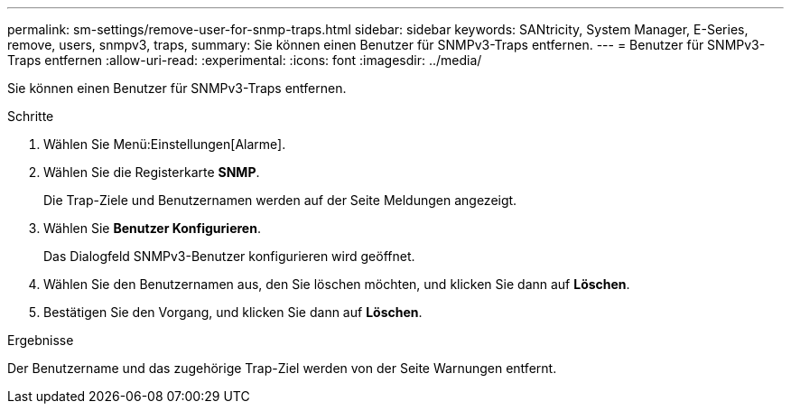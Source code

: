 ---
permalink: sm-settings/remove-user-for-snmp-traps.html 
sidebar: sidebar 
keywords: SANtricity, System Manager, E-Series, remove, users, snmpv3, traps, 
summary: Sie können einen Benutzer für SNMPv3-Traps entfernen. 
---
= Benutzer für SNMPv3-Traps entfernen
:allow-uri-read: 
:experimental: 
:icons: font
:imagesdir: ../media/


[role="lead"]
Sie können einen Benutzer für SNMPv3-Traps entfernen.

.Schritte
. Wählen Sie Menü:Einstellungen[Alarme].
. Wählen Sie die Registerkarte *SNMP*.
+
Die Trap-Ziele und Benutzernamen werden auf der Seite Meldungen angezeigt.

. Wählen Sie *Benutzer Konfigurieren*.
+
Das Dialogfeld SNMPv3-Benutzer konfigurieren wird geöffnet.

. Wählen Sie den Benutzernamen aus, den Sie löschen möchten, und klicken Sie dann auf *Löschen*.
. Bestätigen Sie den Vorgang, und klicken Sie dann auf *Löschen*.


.Ergebnisse
Der Benutzername und das zugehörige Trap-Ziel werden von der Seite Warnungen entfernt.
